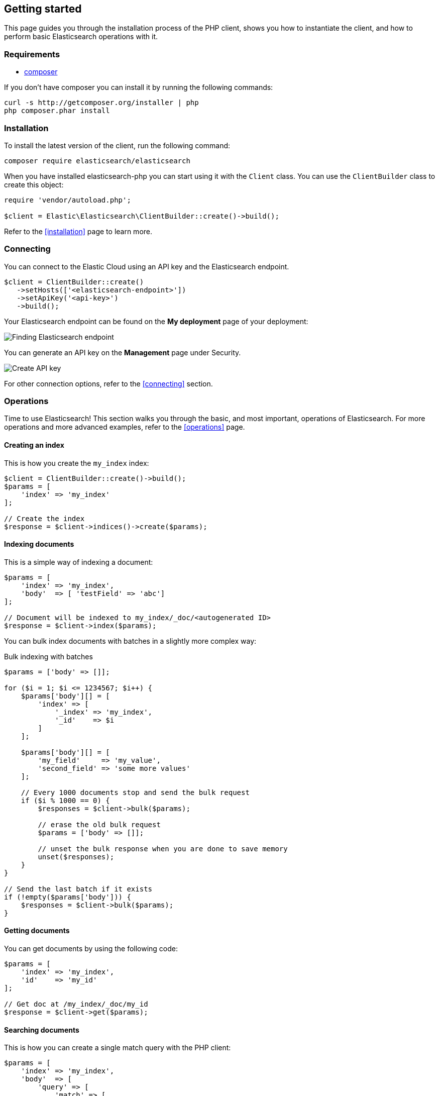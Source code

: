 [[getting-started-php]]
== Getting started

This page guides you through the installation process of the PHP client, shows 
you how to instantiate the client, and how to perform basic Elasticsearch 
operations with it.

[discrete]
=== Requirements

* http://getcomposer.org[composer]

If you don't have composer you can install it by running the following commands:

[source,shell]
--------------------------
curl -s http://getcomposer.org/installer | php
php composer.phar install
--------------------------


[discrete]
=== Installation 

To install the latest version of the client, run the following command:

[source,shell]
--------------------------
composer require elasticsearch/elasticsearch
--------------------------

When you have installed elasticsearch-php you can start using it with the 
`Client` class. You can use the `ClientBuilder` class to create this object:

[source,php]
--------------------------
require 'vendor/autoload.php';

$client = Elastic\Elasticsearch\ClientBuilder::create()->build();
--------------------------

Refer to the <<installation>> page to learn more.


[discrete]
=== Connecting

You can connect to the Elastic Cloud using an API key and the Elasticsearch 
endpoint. 

[source,php]
----
$client = ClientBuilder::create()
   ->setHosts(['<elasticsearch-endpoint>'])
   ->setApiKey('<api-key>')
   ->build();
----

Your Elasticsearch endpoint can be found on the **My deployment** page of your 
deployment:

image::images/es_endpoint.jpg[alt="Finding Elasticsearch endpoint",align="center"]

You can generate an API key on the **Management** page under Security.

image::images/create_api_key.png[alt="Create API key",align="center"]

For other connection options, refer to the <<connecting>> section.


[discrete]
=== Operations

Time to use Elasticsearch! This section walks you through the basic, and most 
important, operations of Elasticsearch. For more operations and more advanced 
examples, refer to the <<operations>> page.


[discrete]
==== Creating an index

This is how you create the `my_index` index:

[source,php]
----
$client = ClientBuilder::create()->build();
$params = [
    'index' => 'my_index'
];

// Create the index
$response = $client->indices()->create($params);
----


[discrete]
==== Indexing documents

This is a simple way of indexing a document:

[source,php]
----
$params = [
    'index' => 'my_index',
    'body'  => [ 'testField' => 'abc']
];

// Document will be indexed to my_index/_doc/<autogenerated ID>
$response = $client->index($params);
----

You can bulk index documents with batches in a slightly more complex way:

.Bulk indexing with batches
[source,php]
----
$params = ['body' => []];

for ($i = 1; $i <= 1234567; $i++) {
    $params['body'][] = [
        'index' => [
            '_index' => 'my_index',
            '_id'    => $i
        ]
    ];

    $params['body'][] = [
        'my_field'     => 'my_value',
        'second_field' => 'some more values'
    ];

    // Every 1000 documents stop and send the bulk request
    if ($i % 1000 == 0) {
        $responses = $client->bulk($params);

        // erase the old bulk request
        $params = ['body' => []];

        // unset the bulk response when you are done to save memory
        unset($responses);
    }
}

// Send the last batch if it exists
if (!empty($params['body'])) {
    $responses = $client->bulk($params);
}
----


[discrete]
==== Getting documents

You can get documents by using the following code:

[source,php]
----
$params = [
    'index' => 'my_index',
    'id'    => 'my_id'
];

// Get doc at /my_index/_doc/my_id
$response = $client->get($params);
----


[discrete]
==== Searching documents

This is how you can create a single match query with the PHP client: 

[source,php]
----
$params = [
    'index' => 'my_index',
    'body'  => [
        'query' => [
            'match' => [
                'testField' => 'abc'
            ]
        ]
    ]
];

$results = $client->search($params);
----


[discrete]
==== Updating documents

This is how you can update a document, for example to add a new field:

[source,php]
----
$params = [
    'index' => 'my_index',
    'id'    => 'my_id',
    'body'  => [
        'doc' => [
            'new_field' => 'abc'
        ]
    ]
];

// Update doc at /my_index/_doc/my_id
$response = $client->update($params);
----


[discrete]
==== Deleting documents

[source,php]
----
$params = [
    'index' => 'my_index',
    'id'    => 'my_id'
];

// Delete doc at /my_index/_doc_/my_id
$response = $client->delete($params);
----


[discrete]
==== Deleting an index

[source,php]
----
$params = ['index' => 'my_index'];
$response = $client->indices()->delete($params);
----


[discrete]
== Further reading

* Use <<client-helpers>> for a more confortable experience with the APIs.